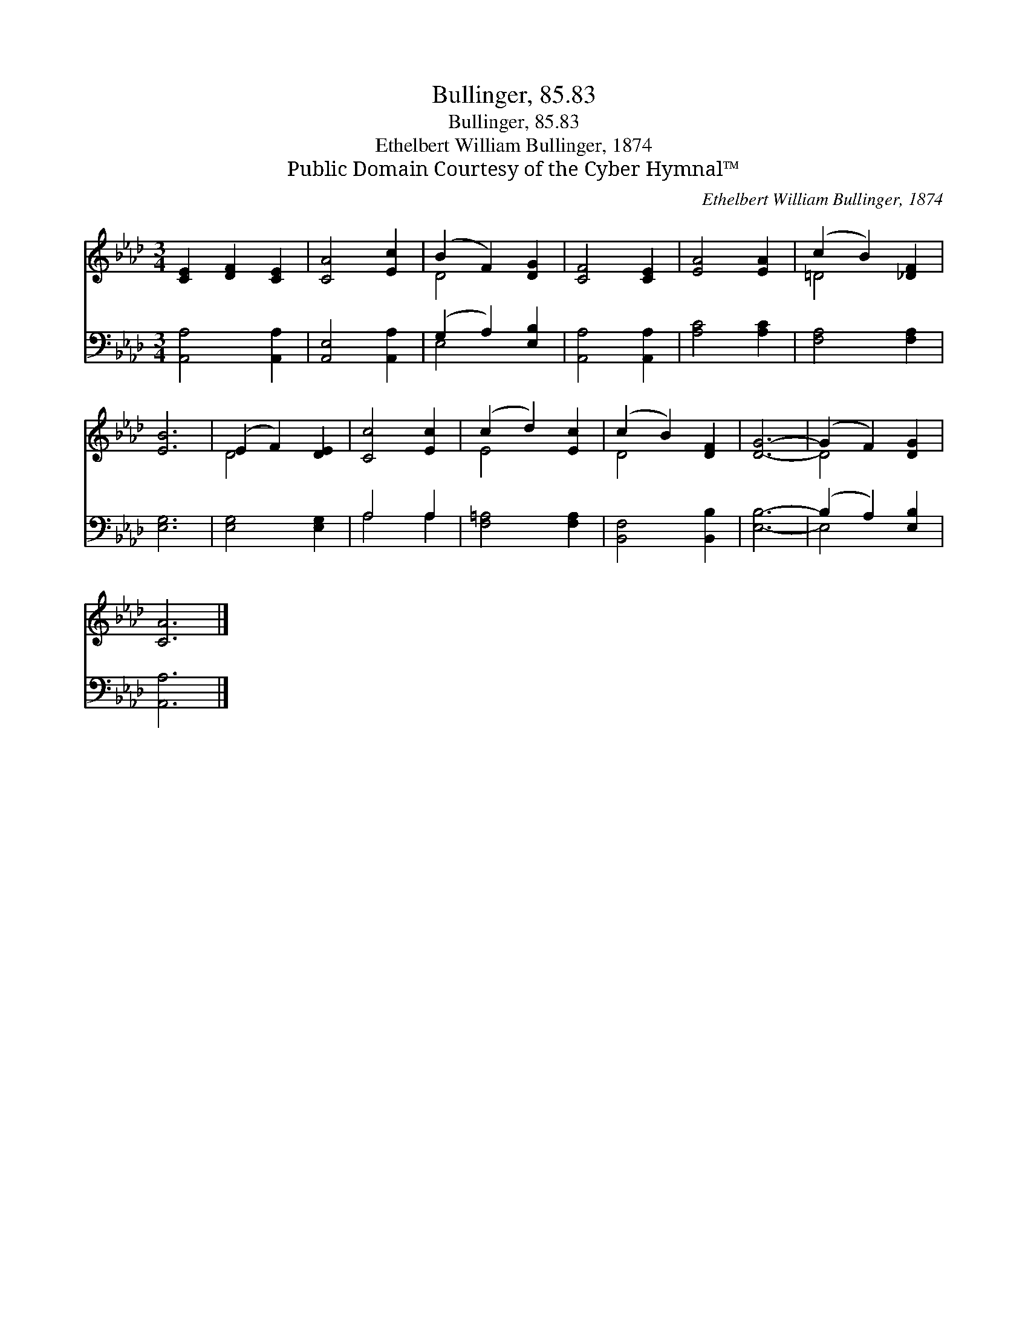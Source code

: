 X:1
T:Bullinger, 85.83
T:Bullinger, 85.83
T:Ethelbert William Bullinger, 1874
T:Public Domain Courtesy of the Cyber Hymnal™
C:Ethelbert William Bullinger, 1874
Z:Public Domain
Z:Courtesy of the Cyber Hymnal™
%%score ( 1 2 ) ( 3 4 )
L:1/8
M:3/4
K:Ab
V:1 treble 
V:2 treble 
V:3 bass 
V:4 bass 
V:1
 [CE]2 [DF]2 [CE]2 | [CA]4 [Ec]2 | (B2 F2) [DG]2 | [CF]4 [CE]2 | [EA]4 [EA]2 | (c2 B2) [_DF]2 | %6
 [EB]6 | (E2 F2) [DE]2 | [Cc]4 [Ec]2 | (c2 d2) [Ec]2 | (c2 B2) [DF]2 | [DG]6- | (G2 F2) [DG]2 | %13
 [CA]6 |] %14
V:2
 x6 | x6 | D4 x2 | x6 | x6 | =D4 x2 | x6 | D4 x2 | x6 | E4 x2 | D4 x2 | x6 | D4 x2 | x6 |] %14
V:3
 [A,,A,]4 [A,,A,]2 | [A,,E,]4 [A,,A,]2 | (G,2 A,2) [E,B,]2 | [A,,A,]4 [A,,A,]2 | [A,C]4 [A,C]2 | %5
 [F,A,]4 [F,A,]2 | [E,G,]6 | [E,G,]4 [E,G,]2 | A,4 A,2 | [F,=A,]4 [F,A,]2 | [B,,F,]4 [B,,B,]2 | %11
 [E,B,]6- | (B,2 A,2) [E,B,]2 | [A,,A,]6 |] %14
V:4
 x6 | x6 | E,4 x2 | x6 | x6 | x6 | x6 | x6 | A,4 A,2 | x6 | x6 | x6 | E,4 x2 | x6 |] %14

